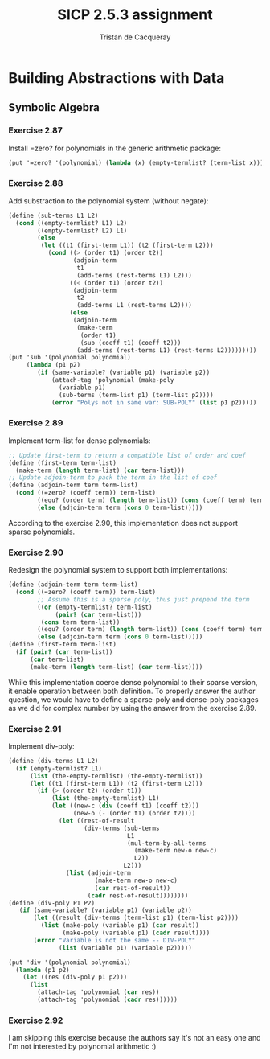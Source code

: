#+TITLE: SICP 2.5.3 assignment
#+AUTHOR: Tristan de Cacqueray
#+BABEL: :cache yes
#+PROPERTY: header-args :tangle yes

* Building Abstractions with Data
** Symbolic Algebra
*** Exercise 2.87
Install =zero? for polynomials in the generic arithmetic package:

#+BEGIN_SRC scheme :tangle 2.87.scm
(put '=zero? '(polynomial) (lambda (x) (empty-termlist? (term-list x))))
#+END_SRC

*** Exercise 2.88

Add substraction to the polynomial system (without negate):
#+BEGIN_SRC scheme :tangle 2.88.scm
(define (sub-terms L1 L2)
  (cond ((empty-termlist? L1) L2)
        ((empty-termlist? L2) L1)
        (else
         (let ((t1 (first-term L1)) (t2 (first-term L2)))
           (cond ((> (order t1) (order t2))
                  (adjoin-term
                   t1
                   (add-terms (rest-terms L1) L2)))
                 ((< (order t1) (order t2))
                  (adjoin-term
                   t2
                   (add-terms L1 (rest-terms L2))))
                 (else
                  (adjoin-term
                   (make-term
                    (order t1)
                    (sub (coeff t1) (coeff t2)))
                   (add-terms (rest-terms L1) (rest-terms L2)))))))))
(put 'sub '(polynomial polynomial)
     (lambda (p1 p2)
        (if (same-variable? (variable p1) (variable p2))
            (attach-tag 'polynomial (make-poly
              (variable p1)
              (sub-terms (term-list p1) (term-list p2))))
            (error "Polys not in same var: SUB-POLY" (list p1 p2)))))
#+END_SRC

*** Exercise 2.89

Implement term-list for dense polynomials:
#+BEGIN_SRC scheme :tangle 2.89.scm
;; Update first-term to return a compatible list of order and coef
(define (first-term term-list)
  (make-term (length term-list) (car term-list)))
;; Update adjoin-term to pack the term in the list of coef
(define (adjoin-term term term-list)
  (cond ((=zero? (coeff term)) term-list)
        ((equ? (order term) (length term-list)) (cons (coeff term) term-list))
        (else (adjoin-term term (cons 0 term-list)))))
#+END_SRC

According to the exercise 2.90, this implementation does not support sparse
polynomials.

*** Exercise 2.90

Redesign the polynomial system to support both implementations:
#+BEGIN_SRC scheme :tangle 2.90.scm
(define (adjoin-term term term-list)
  (cond ((=zero? (coeff term)) term-list)
        ;; Assume this is a sparse poly, thus just prepend the term
        ((or (empty-termlist? term-list)
             (pair? (car term-list)))
         (cons term term-list))
        ((equ? (order term) (length term-list)) (cons (coeff term) term-list))
        (else (adjoin-term term (cons 0 term-list)))))
(define (first-term term-list)
  (if (pair? (car term-list))
      (car term-list)
      (make-term (length term-list) (car term-list))))
#+END_SRC

While this implementation coerce dense polynomial to their sparse version,
it enable operation between both definition. To properly answer the author
question, we would have to define a sparse-poly and dense-poly packages
as we did for complex number by using the answer from the exercise 2.89.

*** Exercise 2.91

Implement div-poly:
#+BEGIN_SRC scheme :tangle 2.91.scm
  (define (div-terms L1 L2)
    (if (empty-termlist? L1)
        (list (the-empty-termlist) (the-empty-termlist))
        (let ((t1 (first-term L1)) (t2 (first-term L2)))
          (if (> (order t2) (order t1))
              (list (the-empty-termlist) L1)
              (let ((new-c (div (coeff t1) (coeff t2)))
                    (new-o (- (order t1) (order t2))))
                (let ((rest-of-result
                       (div-terms (sub-terms
                                   L1
                                   (mul-term-by-all-terms
                                     (make-term new-o new-c)
                                     L2))
                                  L2)))
                  (list (adjoin-term
                          (make-term new-o new-c)
                          (car rest-of-result))
                        (cadr rest-of-result))))))))
  (define (div-poly P1 P2)
     (if (same-variable? (variable p1) (variable p2))
         (let ((result (div-terms (term-list p1) (term-list p2))))
           (list (make-poly (variable p1) (car result))
                 (make-poly (variable p1) (cadr result))))
         (error "Variable is not the same -- DIV-POLY"
                (list (variable p1) (variable p2)))))

  (put 'div '(polynomial polynomial)
    (lambda (p1 p2)
      (let ((res (div-poly p1 p2)))
        (list
          (attach-tag 'polynomial (car res))
          (attach-tag 'polynomial (cadr res))))))
#+END_SRC

*** Exercise 2.92

I am skipping this exercise because the authors say it's not an easy one and
I'm not interested by polynomial arithmetic :)
